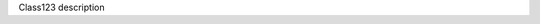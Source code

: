 .. module:: module_abc

.. class:: Class123

   Class123 description

   .. attribute:: attr_1

      attr_1 description

      :type: float

   .. method:: method_1()

      method_1 description

      :return: method_1 return description
      :rtype: int
